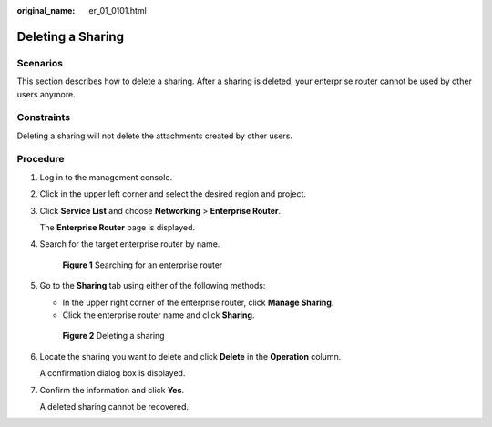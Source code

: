 :original_name: er_01_0101.html

.. _er_01_0101:

Deleting a Sharing
==================

Scenarios
---------

This section describes how to delete a sharing. After a sharing is deleted, your enterprise router cannot be used by other users anymore.

Constraints
-----------

Deleting a sharing will not delete the attachments created by other users.

Procedure
---------

#. Log in to the management console.

#. Click |image1| in the upper left corner and select the desired region and project.

#. Click **Service List** and choose **Networking** > **Enterprise Router**.

   The **Enterprise Router** page is displayed.

#. Search for the target enterprise router by name.


   .. figure:: /_static/images/en-us_image_0000001674900098.png
      :alt: **Figure 1** Searching for an enterprise router

      **Figure 1** Searching for an enterprise router

#. Go to the **Sharing** tab using either of the following methods:

   -  In the upper right corner of the enterprise router, click **Manage Sharing**.
   -  Click the enterprise router name and click **Sharing**.


   .. figure:: /_static/images/en-us_image_0000001723186137.png
      :alt: **Figure 2** Deleting a sharing

      **Figure 2** Deleting a sharing

#. Locate the sharing you want to delete and click **Delete** in the **Operation** column.

   A confirmation dialog box is displayed.

#. Confirm the information and click **Yes**.

   A deleted sharing cannot be recovered.

.. |image1| image:: /_static/images/en-us_image_0000001190483836.png
